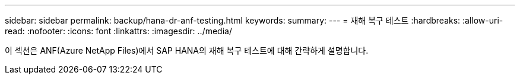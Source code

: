 ---
sidebar: sidebar 
permalink: backup/hana-dr-anf-testing.html 
keywords:  
summary:  
---
= 재해 복구 테스트
:hardbreaks:
:allow-uri-read: 
:nofooter: 
:icons: font
:linkattrs: 
:imagesdir: ../media/


[role="lead"]
이 섹션은 ANF(Azure NetApp Files)에서 SAP HANA의 재해 복구 테스트에 대해 간략하게 설명합니다.
